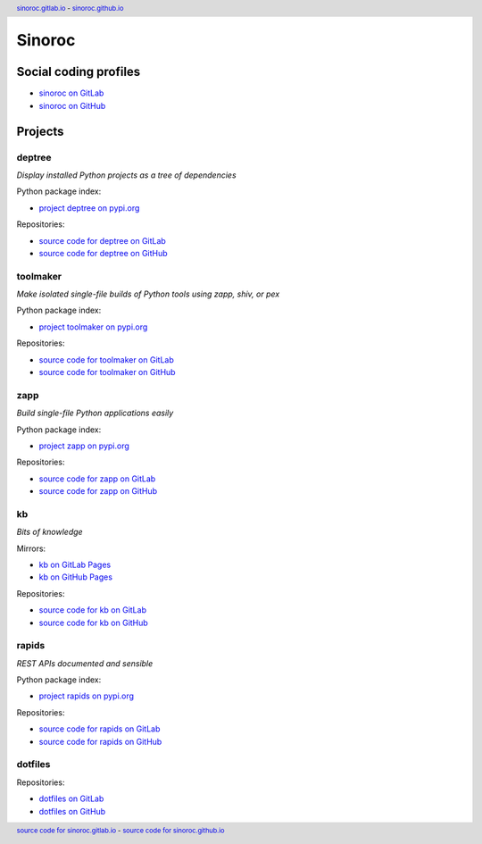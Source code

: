 ..


=======
Sinoroc
=======

Social coding profiles
======================

* `sinoroc on GitLab <https://gitlab.com/sinoroc>`_
* `sinoroc on GitHub <https://github.com/sinoroc>`_


Projects
========

deptree
-------

*Display installed Python projects as a tree of dependencies*

Python package index:

* `project deptree on pypi.org <https://pypi.org/project/deptree/>`_

Repositories:

* `source code for deptree on GitLab <https://gitlab.com/sinoroc/deptree>`_
* `source code for deptree on GitHub <https://github.com/sinoroc/deptree>`_


toolmaker
---------

*Make isolated single-file builds of Python tools using zapp, shiv, or pex*

Python package index:

* `project toolmaker on pypi.org <https://pypi.org/project/toolmaker/>`_

Repositories:

* `source code for toolmaker on GitLab <https://gitlab.com/sinoroc/toolmaker>`_
* `source code for toolmaker on GitHub <https://github.com/sinoroc/toolmaker>`_


zapp
----

*Build single-file Python applications easily*

Python package index:

* `project zapp on pypi.org <https://pypi.org/project/zapp/>`_

Repositories:

* `source code for zapp on GitLab <https://gitlab.com/sinoroc/zapp>`_
* `source code for zapp on GitHub <https://github.com/sinoroc/zapp>`_


kb
--

*Bits of knowledge*

Mirrors:

* `kb on GitLab Pages <https://sinoroc.gitlab.io/kb>`_
* `kb on GitHub Pages <https://sinoroc.github.io/kb>`_

Repositories:

* `source code for kb on GitLab <https://gitlab.com/sinoroc/kb>`_
* `source code for kb on GitHub <https://github.com/sinoroc/kb>`_


rapids
------

*REST APIs documented and sensible*

Python package index:

* `project rapids on pypi.org <https://pypi.org/project/rapids/>`_

Repositories:

* `source code for rapids on GitLab <https://gitlab.com/sinoroc/rapids>`_
* `source code for rapids on GitHub <https://github.com/sinoroc/rapids>`_


dotfiles
--------

Repositories:

* `dotfiles on GitLab <https://gitlab.com/sinoroc/dotfiles>`_
* `dotfiles on GitHub <https://github.com/sinoroc/dotfiles>`_


..


.. title:: Sinoroc


.. header::
    `sinoroc.gitlab.io <https://sinoroc.gitlab.io>`_
    -
    `sinoroc.github.io <https://sinoroc.github.io>`_

.. footer::
    `source code for sinoroc.gitlab.io <https://gitlab.com/sinoroc/sinoroc.gitlab.io>`_
    -
    `source code for sinoroc.github.io <https://github.com/sinoroc/sinoroc.github.io>`_


.. EOF
